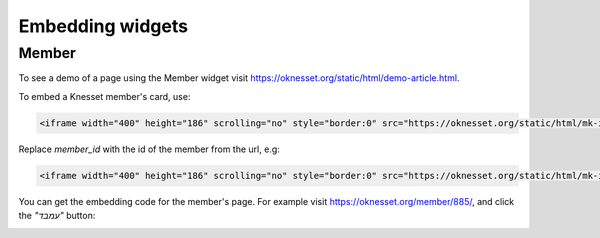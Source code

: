 Embedding widgets
====================

Member
----------

To see a demo of a page using the Member widget visit https://oknesset.org/static/html/demo-article.html.

To embed a Knesset member's card, use:

.. code-block:: html

    <iframe width="400" height="186" scrolling="no" style="border:0" src="https://oknesset.org/static/html/mk-iframe.html?id=[member_id]"></iframe>

Replace `member_id` with the id of the member from the url, e.g:


.. code-block:: html

    <iframe width="400" height="186" scrolling="no" style="border:0" src="https://oknesset.org/static/html/mk-iframe.html?id=885"></iframe>

You can get the embedding code for the member's page. For example visit
https://oknesset.org/member/885/, and click the `"עמבד"` button:

.. image:: ../_static/mk_embed.png

